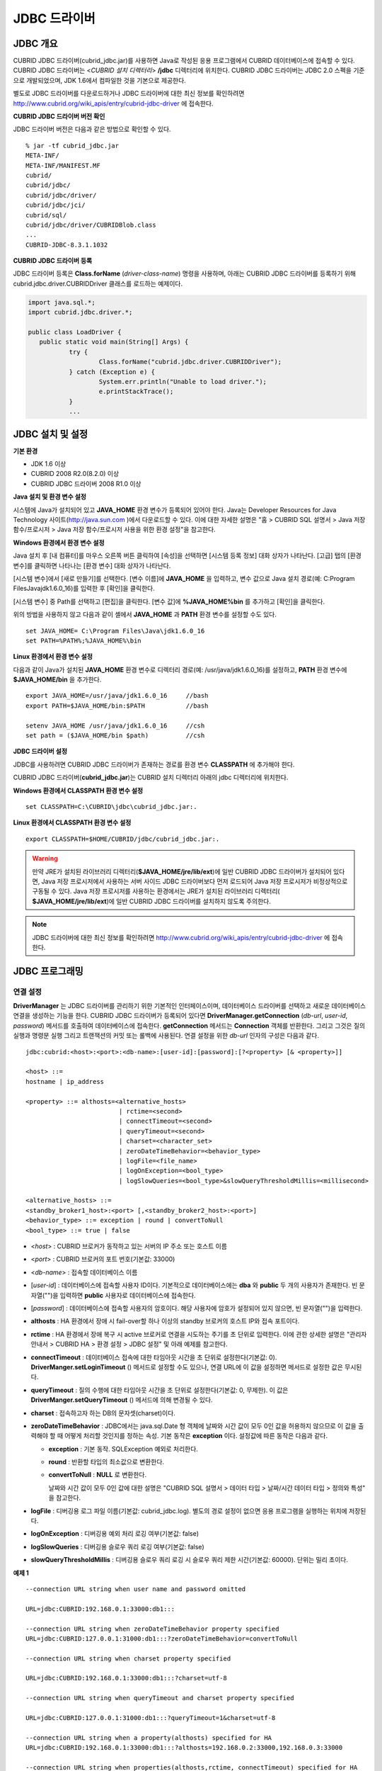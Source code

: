 *************
JDBC 드라이버
*************

.. _jdbc-overview:

JDBC 개요
=========

CUBRID JDBC 드라이버(cubrid_jdbc.jar)를 사용하면 Java로 작성된 응용 프로그램에서 CUBRID 데이터베이스에 접속할 수 있다. CUBRID JDBC 드라이버는 <*CUBRID 설치 디렉터리*> **/jdbc** 디렉터리에 위치한다. CUBRID JDBC 드라이버는 JDBC 2.0 스펙을 기준으로 개발되었으며, JDK 1.6에서 컴파일한 것을 기본으로 제공한다.

별도로 JDBC 드라이버를 다운로드하거나 JDBC 드라이버에 대한 최신 정보를 확인하려면 `http://www.cubrid.org/wiki_apis/entry/cubrid-jdbc-driver <http://www.cubrid.org/wiki_apis/entry/cubrid-jdbc-driver>`_ 에 접속한다.

**CUBRID JDBC 드라이버 버전 확인**

JDBC 드라이버 버전은 다음과 같은 방법으로 확인할 수 있다. ::

	% jar -tf cubrid_jdbc.jar
	META-INF/
	META-INF/MANIFEST.MF
	cubrid/
	cubrid/jdbc/
	cubrid/jdbc/driver/
	cubrid/jdbc/jci/
	cubrid/sql/
	cubrid/jdbc/driver/CUBRIDBlob.class
	...
	CUBRID-JDBC-8.3.1.1032

**CUBRID JDBC 드라이버 등록**

JDBC 드라이버 등록은 **Class.forName** (*driver-class-name*) 명령을 사용하며, 아래는 CUBRID JDBC 드라이버를 등록하기 위해 cubrid.jdbc.driver.CUBRIDDriver 클래스를 로드하는 예제이다.

.. code-block:: java

	import java.sql.*;
	import cubrid.jdbc.driver.*;
	 
	public class LoadDriver {
	   public static void main(String[] Args) {
		   try {
			   Class.forName("cubrid.jdbc.driver.CUBRIDDriver");
		   } catch (Exception e) {
			   System.err.println("Unable to load driver.");
			   e.printStackTrace();
		   }
		   ...
	   
JDBC 설치 및 설정
=================

**기본 환경**

*   JDK 1.6 이상
*   CUBRID 2008 R2.0(8.2.0) 이상
*   CUBRID JDBC 드라이버 2008 R1.0 이상

**Java 설치 및 환경 변수 설정**

시스템에 Java가 설치되어 있고 **JAVA_HOME** 환경 변수가 등록되어 있어야 한다. Java는 Developer Resources for Java Technology 사이트(`http://java.sun.com <http://java.sun.com>`_ )에서 다운로드할 수 있다. 이에 대한 자세한 설명은 "홈 > CUBRID SQL 설명서 > Java 저장 함수/프로시저 > Java 저장 함수/프로시저 사용을 위한 환경 설정"을 참고한다.

**Windows 환경에서 환경 변수 설정**

Java 설치 후 [내 컴퓨터]를 마우스 오른쪽 버튼 클릭하여 [속성]을 선택하면 [시스템 등록 정보] 대화 상자가 나타난다. [고급] 탭의 [환경 변수]를 클릭하면 나타나는 [환경 변수] 대화 상자가 나타난다.

[시스템 변수]에서 [새로 만들기]를 선택한다. [변수 이름]에 **JAVA_HOME** 을 입력하고, 변수 값으로 Java 설치 경로(예: C:\Program Files\Java\jdk1.6.0_16)를 입력한 후 [확인]을 클릭한다.

.. image:: /images/image51.png

[시스템 변수] 중 Path를 선택하고 [편집]을 클릭한다. [변수 값]에 **%JAVA_HOME%\bin** 를 추가하고 [확인]을 클릭한다.

.. image:: /images/image52.png

위의 방법을 사용하지 않고 다음과 같이 셸에서 **JAVA_HOME** 과 **PATH** 환경 변수를 설정할 수도 있다. ::

	set JAVA_HOME= C:\Program Files\Java\jdk1.6.0_16
	set PATH=%PATH%;%JAVA_HOME%\bin

**Linux 환경에서 환경 변수 설정**

다음과 같이 Java가 설치된 **JAVA_HOME** 환경 변수로 디렉터리 경로(예: /usr/java/jdk1.6.0_16)를 설정하고, **PATH** 환경 변수에 **$JAVA_HOME/bin** 을 추가한다. ::

	export JAVA_HOME=/usr/java/jdk1.6.0_16     //bash
	export PATH=$JAVA_HOME/bin:$PATH           //bash
	 
	setenv JAVA_HOME /usr/java/jdk1.6.0_16     //csh
	set path = ($JAVA_HOME/bin $path)          //csh

**JDBC 드라이버 설정**

JDBC를 사용하려면 CUBRID JDBC 드라이버가 존재하는 경로를 환경 변수 **CLASSPATH** 에 추가해야 한다.

CUBRID JDBC 드라이버(**cubrid_jdbc.jar**)는 CUBRID 설치 디렉터리 아래의 jdbc 디렉터리에 위치한다.

.. image:: /images/image53.gif

**Windows 환경에서 CLASSPATH 환경 변수 설정** ::

	set CLASSPATH=C:\CUBRID\jdbc\cubrid_jdbc.jar:.

**Linux 환경에서 CLASSPATH 환경 변수 설정** ::

	export CLASSPATH=$HOME/CUBRID/jdbc/cubrid_jdbc.jar:.

.. warning::

	만약 JRE가 설치된 라이브러리 디렉터리(**$JAVA_HOME/jre/lib/ext**)에 일반 CUBRID JDBC 드라이버가 설치되어 있다면, Java 저장 프로시저에서 사용하는 서버 사이드 JDBC 드라이버보다 먼저 로드되어 Java 저장 프로시저가 비정상적으로 구동될 수 있다. Java 저장 프로시저를 사용하는 환경에서는 JRE가 설치된 라이브러리 디렉터리(	**$JAVA_HOME/jre/lib/ext**)에 일반 CUBRID JDBC 드라이버를 설치하지 않도록 주의한다.

.. note::

	JDBC 드라이버에 대한 최신 정보를 확인하려면	`http://www.cubrid.org/wiki_apis/entry/cubrid-jdbc-driver <http://www.cubrid.org/wiki_apis/entry/cubrid-jdbc-driver>`_ 	에 접속한다.

JDBC 프로그래밍
===============

.. _jdbc-connection-conf:

연결 설정
---------

**DriverManager** 는 JDBC 드라이버를 관리하기 위한 기본적인 인터페이스이며, 데이터베이스 드라이버를 선택하고 새로운 데이터베이스 연결을 생성하는 기능을 한다. CUBRID JDBC 드라이버가 등록되어 있다면 **DriverManager.getConnection** (*db-url*, *user-id*, *password*) 메서드를 호출하여 데이터베이스에 접속한다.
**getConnection** 메서드는 **Connection** 객체를 반환한다. 그리고 그것은 질의 실행과 명령문 실행 그리고 트랜잭션의 커밋 또는 롤백에 사용된다. 연결 설정을 위한 *db-url* 인자의 구성은 다음과 같다. ::

	jdbc:cubrid:<host>:<port>:<db-name>:[user-id]:[password]:[?<property> [& <property>]]
	 
	<host> ::=
	hostname | ip_address
	 
	<property> ::= althosts=<alternative_hosts>
				 | rctime=<second>
				 | connectTimeout=<second>
				 | queryTimeout=<second>
				 | charset=<character_set>
				 | zeroDateTimeBehavior=<behavior_type>
				 | logFile=<file_name>
				 | logOnException=<bool_type>
				 | logSlowQueries=<bool_type>&slowQueryThresholdMillis=<millisecond>
	 
	<alternative_hosts> ::=
	<standby_broker1_host>:<port> [,<standby_broker2_host>:<port>]
	<behavior_type> ::= exception | round | convertToNull
	<bool_type> ::= true | false

*   <*host*> : CUBRID 브로커가 동작하고 있는 서버의 IP 주소 또는 호스트 이름

*   <*port*> : CUBRID 브로커의 포트 번호(기본값: 33000)

*   <*db-name*> : 접속할 데이터베이스 이름

*   [*user-id*] : 데이터베이스에 접속할 사용자 ID이다. 기본적으로 데이터베이스에는 **dba** 와 **public** 두 개의 사용자가 존재한다. 빈 문자열("")을 입력하면 **public** 사용자로 데이터베이스에 접속한다.

*   [*password*] : 데이터베이스에 접속할 사용자의 암호이다. 해당 사용자에 암호가 설정되어 있지 않으면, 빈 문자열("")을 입력한다.

*   **althosts** : HA 환경에서 장애 시 fail-over할 하나 이상의 standby 브로커의 호스트 IP와 접속 포트이다.

*   **rctime** : HA 환경에서 장애 복구 시 active 브로커로 연결을 시도하는 주기를 초 단위로 입력한다. 이에 관한 상세한 설명은 "관리자 안내서 > CUBRID HA > 환경 설정 > JDBC 설정" 및 아래 예제를 참고한다.

*   **connectTimeout** : 데이터베이스 접속에 대한 타임아웃 시간을 초 단위로 설정한다(기본값: 0). **DriverManger.setLoginTimeout** () 메서드로 설정할 수도 있으나, 연결 URL에 이 값을 설정하면 메서드로 설정한 값은 무시된다.

*   **queryTimeout** : 질의 수행에 대한 타임아웃 시간을 초 단위로 설정한다(기본값: 0, 무제한). 이 값은 **DriverManger.setQueryTimeout** () 메서드에 의해 변경될 수 있다.

*   **charset** : 접속하고자 하는 DB의 문자셋(charset)이다.

*   **zeroDateTimeBehavior** : JDBC에서는 java.sql.Date 형 객체에 날짜와 시간 값이 모두 0인 값을 허용하지 않으므로 이 값을 출력해야 할 때 어떻게 처리할 것인지를 정하는 속성. 기본 동작은 **exception** 이다. 설정값에 따른 동작은 다음과 같다.

    *   **exception** : 기본 동작. SQLException 예외로 처리한다.
	
    *   **round** : 반환할 타입의 최소값으로 변환한다.

    *   **convertToNull** : **NULL** 로 변환한다.

	날짜와 시간 값이 모두 0인 값에 대한 설명은 "CUBRID SQL 설명서 > 데이터 타입 > 날짜/시간 데이터 타입 > 정의와 특성" 을 참고한다.

*   **logFile** : 디버깅용 로그 파일 이름(기본값: cubrid_jdbc.log). 별도의 경로 설정이 없으면 응용 프로그램을 실행하는 위치에 저장된다.

*   **logOnException** : 디버깅용 예외 처리 로깅 여부(기본값: false)

*   **logSlowQueries** : 디버깅용 슬로우 쿼리 로깅 여부(기본값: false)

*   **slowQueryThresholdMillis** : 디버깅용 슬로우 쿼리 로깅 시 슬로우 쿼리 제한 시간(기본값: 60000). 단위는 밀리 초이다.

**예제 1** ::

	--connection URL string when user name and password omitted
	 
	URL=jdbc:CUBRID:192.168.0.1:33000:db1:::
	 
	--connection URL string when zeroDateTimeBehavior property specified
	URL=jdbc:CUBRID:127.0.0.1:31000:db1:::?zeroDateTimeBehavior=convertToNull
	 
	--connection URL string when charset property specified
	 
	URL=jdbc:CUBRID:192.168.0.1:33000:db1:::?charset=utf-8
	 
	--connection URL string when queryTimeout and charset property specified
	 
	URL=jdbc:CUBRID:127.0.0.1:31000:db1:::?queryTimeout=1&charset=utf-8
	 
	--connection URL string when a property(althosts) specified for HA
	URL=jdbc:CUBRID:192.168.0.1:33000:db1:::?althosts=192.168.0.2:33000,192.168.0.3:33000
	 
	--connection URL string when properties(althosts,rctime, connectTimeout) specified for HA
	URL=jdbc:CUBRID:192.168.0.1:33000:db1:::?althosts=192.168.0.2:33000,192.168.0.3:33000&rctime=600&connectTimeout=5
	 
	--connection URL string when properties(althosts,rctime, charset) specified for HA
	URL=jdbc:CUBRID:192.168.0.1:33000:db1:::?althosts=192.168.0.2:33000,192.168.0.3:33000&rctime=600&charset=utf-8

**예제 2**

.. code-block:: java

	String url = "jdbc:cubrid:192.168.0.1:33000:demodb:::";
	String userid = "";
	String password = "";
	 
	try {
	   Connection conn =
			   DriverManager.getConnection(url,userid,password);
	   // Do something with the Connection
	 
	   ...
	 
	   } catch (SQLException e) {
		   System.out.println("SQLException:" + e.getMessage());
		   System.out.println("SQLState: " + e.getSQLState());
	   }
	   ...
   
.. warning::

	*   URL 문자열에서 콜론(:)과 물음표(?)는 구분자로 사용되므로, URL 문자열에 암호를 포함하는 경우 암호의 일부에 콜론이나 물음표를 사용할 수 없다. 암호에 콜론이나 물음표를 사용하려면 getConnection 함수에서 사용자 이름(*user-id*)과 암호(*password*)를 별도의 인자로 지정해야 한다.
	*   스레드 기반 프로그램에서 데이터베이스 연결은 각 스레드마다 독립적으로 사용해야 한다.

.. note::

	트랜잭션 롤백을 요청하는 rollback 메서드는 서버가 롤백 작업을 완료한 후 종료된다.

외래 키 정보 확인
-----------------

**DatabaseMetaData** 인터페이스에서 제공되는 **getImportedKeys**, **getExportedKeys**, **getCrossReference** 메서드를 사용하여 외래 키 정보를 확인할 수 있다. 각 메서드의 사용법 및 예제는 다음과 같다.

.. code-block:: java

	getImportedKeys(String catalog, String schema, String table)

	getExportedKeys(String catalog, String schema, String table)

	getCrossReference(String parentCatalog, String parentSchema, String parentTable, String foreignCatalog, String foreignSchema, String foreignTable)

*   **getImportedKeys** 메서드 : 인자로 주어진 테이블의 외래 키 칼럼들이 참조하고 있는 기본 키 칼럼들의 정보를 조회한다. 결과는 **PKTABLE_NAME** 및 **KEY_SEQ** 순서로 정렬되어 반환된다.

*   **getExportedKeys** 메서드 : 주어진 테이블의 기본 키 칼럼들을 참조하는 모든 외래 키 칼럼들의 정보를 조회하며, 결과는 **FKTABLE_NAME** 및 **KEY_SEQ** 순서로 정렬된다.

*   **getCrossReference** 메서드 : 인자로 주어진 테이블의 외래 키 칼럼들이 참조하고 있는 기본 키 칼럼들의 정보를 조회한다. 결과는 **PKTABLE_NAME** 및 **KEY_SEQ** 순서로 정렬되어 반환된다.

**반환 값**

위 메서드를 호출하면 아래와 같이 14개의 칼럼으로 구성된 ResultSet을 반환한다.

+---------------+----------+-------------------------------------------------------+
| name          | type     | 비고                                                  |
+===============+==========+=======================================================+
| PKTABLE_CAT   | String   | 항상 null                                             |
+---------------+----------+-------------------------------------------------------+
| PKTABLE_SCHEM | String   | 항상 null                                             |
+---------------+----------+-------------------------------------------------------+
| PKTABLE_NAME  | String   | 기본 키 테이블 이름                                   |
+---------------+----------+-------------------------------------------------------+
| PKCOLUMN_NAME | String   | 기본 키 칼럼 이름                                     |
+---------------+----------+-------------------------------------------------------+
| FKTABLE_CAT   | String   | 항상 null                                             |
+---------------+----------+-------------------------------------------------------+
| FKTABLE_SCHEM | String   | 항상 null                                             |
+---------------+----------+-------------------------------------------------------+
| FKTABLE_NAME  | String   | 외래 키 테이블 이름                                   |
+---------------+----------+-------------------------------------------------------+
| FKCOLUMN_NAME | String   | 외래 키 칼럼 이름                                     |
+---------------+----------+-------------------------------------------------------+
| KEY_SEQ       | short    | 외래 키 또는 기본 키 칼럼들의 순서(1부터 시작)        |
+---------------+----------+-------------------------------------------------------+
| UPDATE_RULE   | short    | 기본 키가 업데이트될 때 외래 키에 대해 정의된 참조    |
|               |          | 동작에 대응되는 값                                    |
|               |          | Cascade=0, Restrict=2, No action=3, Set null=4        |
+---------------+----------+-------------------------------------------------------+
| DELETE_RULE   | short    | 기본 키가 삭제될 때 외래 키에 대해 정의된 참조        |
|               |          | 동작에 대응되는 값                                    |
|               |          | Cascade=0, Restrict=2, No action=3, Set null=4        |
+---------------+----------+-------------------------------------------------------+
| FK_NAME       | String   | 외래 키 이름                                          |
+---------------+----------+-------------------------------------------------------+
| PK_NAME       | String   | 기본 키 이름                                          |
+---------------+----------+-------------------------------------------------------+
| DEFERRABILITY | short    | 항상 6                                                |
|               |          | (DatabaseMetaData.importedKeyInitiallyImmediate)      |
+---------------+----------+-------------------------------------------------------+

**예제**

.. code-block:: java

	ResultSet rs = null;
	DatabaseMetaData dbmd = conn.getMetaData();

	System.out.println("\n===== Test getImportedKeys");
	System.out.println("=====");
	rs = dbmd.getImportedKeys(null, null, "pk_table");
	Test.printFkInfo(rs);
	rs.close();
	 
	System.out.println("\n===== Test getExportedKeys");
	System.out.println("=====");
	rs = dbmd.getExportedKeys(null, null, "fk_table");
	Test.printFkInfo(rs);
	rs.close();
	 
	System.out.println("\n===== Test getCrossReference");
	System.out.println("=====");
	rs = dbmd.getCrossReference(null, null, "pk_table", null, null, "fk_table");
	Test.printFkInfo(rs);
	rs.close();
				
OID와 컬렉션 사용
-----------------

JDBC 스펙에 정의된 메서드 이외에 CUBRID JDBC 드라이버에서 추가로 OID, 컬렉션 타입(**SET**, **MULTISET**, **LIST**) 등을 다루는 메서드를 제공한다.

이 메서드의 사용을 위해서는 기본적으로 import하는 CUBRID JDBC 드라이버 클래스 이외에 **cubrid.sql.*;** 를 import해야 한다. 
또한 표준 JDBC API에서 제공하는 **ResultSet** 클래스가 아닌 **CUBRIDResultSet** 클래스로 변환하여 결과를 받아야 한다.

.. code-block:: java

	import cubrid.jdbc.driver.* ;
	import cubrid.sql.* ;
	...
	
	CUBRIDResultSet urs = (CUBRIDResultSet) stmt.executeQuery(
		"SELECT city FROM location");

.. warning::

	CUBRID의 확장 API를 사용하면, **AUTOCOMMIT** 을 TRUE로 설정하였더라도 자동으로 커밋되지 않는다. 따라서 항상 open한 연결에 대해 명시적으로 커밋을 해야 한다. CUBRID 확장 API는 OID, 컬렉션 등을 다루는 메서드이다.

**OID 사용**

OID를 사용할 때 다음의 규칙을 지켜야 한다.

*   **CUBRIDOID** 를 사용하기 위해서는 반드시 **cubrid.sql.** \* 를 import 해야 한다. (a)
*   **SELECT** 문에 클래스명을 주어 OID를 가져올 수 있다. 물론 다른 속성과 혼용해서 사용할 수도 있다. (b)
*   질의에 대한 **ResultSet** 은 반드시 **CUBRIDResultSet** 으로 받아야 한다. (c)
*   **CUBRIDResultSet** 에서 OID를 가져오는 메서드는 **getOID** ()이다. (d)
*   OID에서 값을 가져오기 위해서는 **getValues** () 메서드를 통해 가져올 수 있다. 그 결과는 **ResultSet** 이다. (e)
*   OID에 값을 대입하기 위해서는 **setValues** () 메서드를 통해서 적용할 수 있다. (f)
*   확장 API 사용시에는 연결에 대해 항상 **commit** ()을 해주어야 한다. (g)

**예제**

.. code-block:: java

	import java.sql.*;
	import cubrid.sql.*; //a
	import cubrid.jdbc.driver.*;

	/*
	CREATE TABLE oid_test(
	   id INTEGER,
	   name VARCHAR(10),
	   age INTEGER
	);

	INSERT INTO oid_test VALUES(1, 'Laura', 32);
	INSERT INTO oid_test VALUES(2, 'Daniel', 39);
	INSERT INTO oid_test VALUES(3, 'Stephen', 38);
	*/

	class OID_Sample
	{
	   public static void main (String args [])
	   {
		  // Making a connection
		  String url= "jdbc:cubrid:localhost:33000:demodb:::";
		  String user = "dba";
		  String passwd = "";

		  // SQL statement to get OID values
		  String sql = "SELECT oid_test from oid_test"; //b
		  // columns of the table
		  String[] attr = { "id", "name", "age" } ;


		  // Declaring variables for Connection and Statement
		  Connection con = null;
		  Statement stmt = null;
		  CUBRIDResultSet rs = null;
		  ResultSetMetaData rsmd = null;

		  try {
			 Class.forName("cubrid.jdbc.driver.CUBRIDDriver");
		  } catch (ClassNotFoundException e) {
			 throw new IllegalStateException("Unable to load Cubrid driver", e);
		  }

		  try {
			 con = DriverManager.getConnection(url, user, passwd);
			 stmt = con.createStatement();
			 rs = (CUBRIDResultSet)stmt.executeQuery(sql); //c
			 rsmd = rs.getMetaData();

			 // Printing columns
			 int numOfColumn = rsmd.getColumnCount();
			 for (int i = 1; i <= numOfColumn; i++ ) {
				String ColumnName = rsmd.getColumnName(i);
				String JdbcType = rsmd.getColumnTypeName(i);
				System.out.print(ColumnName );
				System.out.print("("+ JdbcType + ")");
				System.out.print(" | ");
			 }
			 System.out.print("\n");

			 // Printing rows
			 CUBRIDResultSet rsoid = null;
			 int k = 1;

			 while (rs.next()) {
				CUBRIDOID oid = rs.getOID(1); //d
				System.out.print("OID");
				System.out.print(" | ");
				rsoid = (CUBRIDResultSet)oid.getValues(attr); //e

				while (rsoid.next()) {
				   for( int j=1; j <= attr.length; j++ ) {
					  System.out.print(rsoid.getObject(j));
					  System.out.print(" | ");
				   }
				}
				System.out.print("\n");

				// New values of the first row
				Object[] value = { 4, "Yu-ri", 19 };
				if (k == 1) oid.setValues(attr, value); //f

				k = 0;
			 }
			 con.commit(); //g

		  } catch(CUBRIDException e) {
			 e.printStackTrace();

		  } catch(SQLException ex) {
			 ex.printStackTrace();

		  } finally {
			 if(rs != null) try { rs.close(); } catch(SQLException e) {}
			 if(stmt != null) try { stmt.close(); } catch(SQLException e) {}
			 if(con != null) try { con.close(); } catch(SQLException e) {}
		  }
	   }
	}

**컬렉션 사용**

아래 예제 1의 'a'에 해당하는 부분이 **CUBRIDResultSet** 으로부터 컬렉션 타입(**SET**, **MULTISET**, **LIST**)의 데이터를 가져오는 부분으로 그 결과는 배열 형태로 반환한다. 단, 컬렉션 타입 내에 정의된 원소들의 데이터 타입이 모두 같은 경우에만 사용할 수 있다.

**예제 1**

.. code-block:: java

	import java.sql.*;
	import java.lang.*;
	import cubrid.sql.*;
	import cubrid.jdbc.driver.*;
	 
	// create class collection_test(
	// settest set(integer),
	// multisettest multiset(integer),
	// listtest list(Integer)
	// );
	//
	 
	// insert into collection_test values({1,2,3},{1,2,3},{1,2,3});
	// insert into collection_test values({2,3,4},{2,3,4},{2,3,4});
	// insert into collection_test values({3,4,5},{3,4,5},{3,4,5});
	 
	class Collection_Sample
	{
	   public static void main (String args [])
	   {
		   String url= "jdbc:cubrid:127.0.0.1:33000:demodb:::";
		   String user = "";
		   String passwd = "";
		   String sql = "select settest,multisettest,listtest from collection_test";
		   try {
			   Class.forName("cubrid.jdbc.driver.CUBRIDDriver");
		   } catch(Exception e){
			   e.printStackTrace();
		   }
		   try {
			   Connection con = DriverManager.getConnection(url,user,passwd);
			   Statement stmt = con.createStatement();
			   CUBRIDResultSet rs = (CUBRIDResultSet) stmt.executeQuery(sql);
			   CUBRIDResultSetMetaData rsmd = (CUBRIDResultSetMetaData) rs.getMeta Data();
			   int numbOfColumn = rsmd.getColumnCount();
			   while (rs.next ()) {
				   for (int j=1; j<=numbOfColumn; j++ ) {
					   Object[] reset = (Object[]) rs.getCollection(j); //a
					   for (int m=0 ; m < reset.length ; m++)
						   System.out.print(reset[m] +",");
					   System.out.print(" | ");
				   }
				   System.out.print("\n");
			   }
			   rs.close();
			   stmt.close();
			   con.close();
		   } catch(SQLException e) {
			   e.printStackTrace();
		   }
	   }
	}

**예제 2**

.. code-block:: java

	import java.sql.*;
	import java.io.*;
	import java.lang.*;
	import cubrid.sql.*;
	import cubrid.jdbc.driver.*;
	 
	// create class collection_test(
	// settest set(integer),
	// multisettest multiset(integer),
	// listtest list(Integer)
	// );
	//
	// insert into collection_test values({1,2,3},{1,2,3},{1,2,3});
	// insert into collection_test values({2,3,4},{2,3,4},{2,3,4});
	// insert into collection_test values({3,4,5},{3,4,5},{3,4,5});
	 
	class SetOP_Sample
	{
	   public static void main (String args [])
	   {
		   String url = "jdbc:cubrid:127.0.0.1:33000:demodb:::";
		   String user = "";
		   String passwd = "";
		   String sql = "select collection_test from collection_test";
		   try {
			   Class.forName("cubrid.jdbc.driver.CUBRIDDriver");
		   } catch(Exception e){
			   e.printStackTrace();
		   }
		   try {
			   CUBRIDConnection con =(CUBRIDConnection)
			   DriverManager.getConnection(url,user,passwd);
			   Statement stmt = con.createStatement();
			   CUBRIDResultSet rs = (CUBRIDResultSet)stmt.executeQuery(sql);
			   while (rs.next ()) {
				   CUBRIDOID oid = rs.getOID(1);
				   oid.addToSet("settest",new Integer(10));
				   oid.addToSet("multisettest",new Integer(20));
				   oid.addToSequence("listtest",1,new Integer(30));
				   oid.addToSequence("listtest",100,new Integer(100));
				   oid.putIntoSequence("listtest",99,new Integer(99));
				   oid.removeFromSet("settest",new Integer(1));
				   oid.removeFromSet("multisettest",new Integer(2));
				   oid.removeFromSequence("listtest",99);
				   oid.removeFromSequence("listtest",1);
			   }
			   con.commit();
			   rs.close();
			   stmt.close();
			   con.close();
		   } catch(SQLException e) {
			   e.printStackTrace();
		   }
	   }
	}

자동 증가 특성의 칼럼 값 검색
-----------------------------

자동 증가 특성(**AUTO_INCREMENT**)은 자동으로 각 행의 숫자 값을 증가 생성하는 칼럼에 대한 특성으로서, 보다 자세한 사항은 "CUBRID SQL 설명서 > 테이블 정의 > CREATE TABLE > 칼럼 정의"를 참고한다. 수치형 도메인(**SMALLINT**, **INTEGER**, **DECIMAL** (*p*, 0), **NUMERIC** (*p*, 0))에 대해서만 정의할 수 있다.

자동 증가 특성은 JDBC 프로그램에서 자동 생성된 키로 인식되고, 이 키의 검색을 사용하려면 자동 생성된 키 값을 검색할 행을 삽입할 시기를 표시해야 한다. 이를 수행하기 위하여
**Connection.prepareStatement** 와 **Statement.execute** 메서드를 호출하여 플래그를 설정해야 한다. 이때, 실행된 명령문은 **INSERT** 문 또는 **INSERT** within **SELECT** 문이어야 하며, 다른 명령문의 경우 JDBC 드라이버가 플래그를 설정하는 매개변수를 무시한다.

**수행 단계**

*   다음 방법 중 하나를 사용하여 자동 생성된 키를 반환하려는지 표시한다. 자동 증가 특성 칼럼을 지원하는 데이터베이스 서버의 테이블에 대해 다음의 양식을 사용하며, 각 양식은 단일 행 **INSERT** 문에 대해서만 적용 가능하다.

    *   아래와 같이 **PreparedStatement** 오브젝트를 작성한다.
	
    .. code-block:: java
	
		Connection.prepareStatement(sql statement, Statement.RETURN_GENERATED_KEYS);
		
    *   **Statement.execute** 메서드를 사용하여 행을 삽입할 경우, 아래와 같이 사용한다.
	
    .. code-block:: java

		Statement.execute(sql statement, Statement.RETURN_GENERATED_KEYS);
		
*   **PreparedStatement.getGeneratedKeys** 메서드 또는 **Statement.getGeneratedKeys** 메서드를 호출하여 자동 생성된 키 값이 포함된 **ResultSet** 오브젝트를 검색한다.
    **ResultSet** 에서 자동 생성된 키의 데이터 유형은 해당 도메인의 데이터 유형에 상관 없이 **DECIMAL** 이다.

**예제**

다음 예제는 자동 증가 특성이 있는 테이블을 생성하고, 데이터를 테이블에 입력하여, 자동 증가 특성 칼럼에 자동 생성된 키 값이 입력되고 해당 키값이 **Statement.getGeneratedKeys** () 메서드를 통해 정상적으로 검색되는지를 점검하는 예제이다. 앞서 설명한 단계에 해당하는 명령문의 코멘트에 각 단계를 표시하였다.

.. code-block:: java

	import java.sql.*;
	import java.math.*;
	import cubrid.jdbc.driver.*;
	 
	Connection con;
	Statement stmt;
	ResultSet rs;
	java.math.BigDecimal iDColVar;
	...
	stmt = con.createStatement();     // Create a Statement object
	 
	// Create table with identity column
	stmt.executeUpdate(
		"CREATE TABLE EMP_PHONE (EMPNO CHAR(6), PHONENO CHAR(4), " +   
		"IDENTCOL INTEGER AUTO_INCREMENT)");
										
	stmt.execute(
		"INSERT INTO EMP_PHONE (EMPNO, PHONENO) " +   
		"VALUES ('000010', '5555')",          	 // Insert a row  <Step 1>
		Statement.RETURN_GENERATED_KEYS);        // Indicate you want automatically
										 
	 
	rs = stmt.getGeneratedKeys();    // generated keys
	
	// Retrieve the automatically  <Step 2>
	// generated key value in a ResultSet.
	// Only one row is returned.
	// Create ResultSet for query
	while (rs.next()) {
		java.math.BigDecimal idColVar = rs.getBigDecimal(1);    
		// Get automatically generated key value
		System.out.println("automatically generated key value = " + idColVar);
	}
	
	rs.close();                          // Close ResultSet
	stmt.close();                        // Close Statement

BLOB/CLOB 사용
--------------

JDBC에서 **LOB** 데이터를 처리하는 인터페이스는 JDBC 4.0 스펙을 기반으로 구현되었으며, 다음과 같은 제약 사항을 가진다.

*   **BLOB**, **CLOB** 객체를 생성할 때에는 순차 쓰기만을 지원한다. 임의 위치에 대한 쓰기는 지원하지 않는다.

*   ResultSet에서 얻어온 **BLOB**, **CLOB** 객체의 메서드를 호출하여 **BLOB** , **CLOB** 데이터를 변경할 수 없다.

*   **Blob.truncate** , **Clob.truncate** , **Blob.position** , **Clob.position** 메서드는 지원하지 않는다.

*   **BLOB** / **CLOB** 타입 칼럼에 대해 **PreparedStatement.setAsciiStream** , **PreparedStatement.setBinaryStream** , **PreparedStatement.setCharacterStream** 메서드를 호출하여 **LOB** 데이터를 바인딩할 수 없다.

*   JDBC 4.0을 지원하지 않는 환경(예: JDK 1.5 이하)에서 **BLOB** / **CLOB** 타입을 사용하기 위해서는 conn 객체를 **CUBRIDConnection** 로 명시적 타입 변환하여 사용하여야 한다. 아래 예제를 참고한다.

    .. code-block:: java

		//JDK 1.6 이상

		import java.sql.*;

		Connection conn = DriverManager.getConnection(url, id, passwd);
		Blob blob = conn.createBlob();

		
		//JDK 1.6 미만

		import java.sql.*;
		import cubrid.jdbc.driver.*;

		Connection conn = DriverManager.getConnection(url, id, passwd);
		Blob blob = ((CUBRIDConnection)conn).createBlob();

**LOB 데이터 저장**

**LOB** 타입 데이터를 바인딩하는 방법은 다음과 같다. 예제를 참고한다.

*   java.sql.Blob 또는 java.sql.Clob 객체를 생성하고 그 객체에 파일 내용을 저장한 다음, PreparedStatement의 **setBlob** () 혹은 **setClob** ()을 사용한다. (예제 1)

*   질의를 한 다음, 그 ResultSet 객체에서 java.sql.Blob 혹은 java.sql.Clob 객체를 얻고, 그 객체를 PreparedStatement에서 바인딩한다. (예제 2)

**예제 1**

.. code-block:: java

	Class.forName("cubrid.jdbc.driver.CUBRIDDriver");
	Connection conn = DriverManager.getConnection ("jdbc:cubrid:localhost:33000:image_db:::", "", "");
	
	PreparedStatement pstmt1 = conn.prepareStatement("INSERT INTO doc(image_id, doc_id, image) VALUES (?,?,?)");
	pstmt1.setString(1, "image-21");
	pstmt1.setString(2, "doc-21");
	 
	//Creating an empty file in the file system
	Blob bImage = conn.createBlob();
	byte[] bArray = new byte[256];
	...
	 
	//Inserting data into the external file. Position is start with 1.
	bImage.setBytes(1, bArray);
	//Appending data into the external file
	bImage.setBytes(257, bArray);
	...
	
	pstmt1.setBlob(3, bImage);
	pstmt1.executeUpdate();
	...

**예제 2**

.. code-block:: java

	Class.forName("cubrid.jdbc.driver.CUBRIDDriver");
	Connection conn = DriverManager.getConnection ("jdbc:cubrid:localhost:33000:image_db:::", "", "");
	conn.setAutoCommit(false);
	
	PreparedStatement pstmt1 = conn.prepareStatement("SELECT image FROM doc WHERE image_id = ? ");
	pstmt1.setString(1, "image-21");
	ResultSet rs = pstmt1.executeQuery();
	 
	while (rs.next())
	{
		Blob bImage = rs.getBlob(1);
		PreparedStatement pstmt2 = conn.prepareStatement("INSERT INTO doc(image_id, doc_id, image) VALUES (?,?,?)");
		pstmt2.setString(1, "image-22")
		pstmt2.setString(2, "doc-22")
		pstmt2.setBlob(3, bImage);
		pstmt2.executeUpdate();
		pstmt2.close();
	}
	
	pstmt1.close();
	conn.commit();
	conn.setAutoCommit(true);
	conn.close();
	...

**LOB 데이터 조회**

**LOB** 타입 데이터를 조회하는 방법은 다음과 같다.

*   ResultSet에서 **getBytes** () 혹은 **getString** () 메서드를 사용하여 데이터를 바로 인출한다. (예제 1)

*   ResultSet에서 **getBlob** () 혹은 **getClob** () 메서드를 호출하여 java.sql.Blob 혹은 java.sql.Clob 객체를 얻은 다음, 이 객체에 대해 **getBytes** () 혹은 **getSubString** () 메서드를 사용하여 데이터를 인출한다. (예제 2)

**예제 1**

.. code-block:: java

	Connection conn = DriverManager.getConnection ("jdbc:cubrid:localhost:33000:image_db:::", "", "");
	 
	// ResetSet에서 직접 데이터 인출
	PrepareStatement pstmt1 = conn.prepareStatement("SELECT content FROM doc_t WHERE doc_id = ? ");
	pstmt2.setString(1, "doc-10");
	ResultSet rs = pstmt1.executeQuery();
	
	while (rs.next())
	{
		String sContent = rs.getString(1);
		System.out.println("doc.content= "+sContent.);
	}

**예제 2**

.. code-block:: java

	Connection conn = DriverManager.getConnection ("jdbc:cubrid:localhost:33000:image_db:::", "", "");
	 
	//ResultSet에서 Blob 객체를 얻고 Blob 객체로부터 데이터 인출
	PrepareStatement pstmt2 = conn.prepareStatement("SELECT image FROM image_t WHERE image_id = ?");
	pstmt2.setString(1,"image-20");
	ResultSet rs = pstmt2.executeQuery();
	
	while (rs.next())
	{
		Blob bImage = rs.getBlob(1);
		Bytes[] bArray = bImange.getBytes(1, (int)bImage.length());
	}

.. note::

	칼럼에서 정의한 크기보다 큰 문자열을 **INSERT** / **UPDATE** 하면 문자열이 잘려서 입력된다.

JDBC 예제 프로그램
==================

다음은 JDBC 드라이버를 통해 CUBRID에 접속하여 데이터를 조회, 삽입하는 것을 간단하게 구성한 예제이다. 예제를 실행하려면 먼저 접속하고자 하는 데이터베이스와 CUBRID 브로커가 구동되어 있어야 한다. 예제에서는 설치 시 자동으로 생성되는 demodb 데이터베이스를 사용한다.

**JDBC 드라이버 로드**

CUBRID에 접속하기 위해서는 **Class** 의 **forName** () 메서드를 사용하여 JDBC 드라이버를 로드해야 한다. 자세한 내용은 :ref:`jdbc-overview` 를 참고한다.

.. code-block:: java

	Class.forName("cubrid.jdbc.driver.CUBRIDDriver");

**데이터베이스 연결**

JDBC 드라이버를 로드한 후 **DriverManager** 의 **getConnection** () 메서드를 사용하여 데이터베이스와 연결한다.
**Connection** 객체를 생성하기 위해서는 데이터베이스의 위치를 기술하기 위한 URL, 데이터베이스의 사용자 이름, 암호 등의 정보가 지정되어야 한다. 자세한 내용은 :ref:`jdbc-connection-conf` 을 참고한다.

.. code-block:: java

	String url = "jdbc:cubrid:localhost:33000:demodb:::";
	String userid = "dba";
	String password = "";

	Connection conn = DriverManager.getConnection(url,userid,password);

**데이터베이스 조작(질의 수행 및 ResultSet 처리)**

접속된 데이터베이스에 질의문을 전달하고 실행시키기 위하여 **Statement** , **PrepardStatement** , **CallableStatement** 객체를 생성한다.
**Statement** 객체가 생성되면, **Statement** 객체의 **executeQuery** () 메서드나 **executeUpdate** () 메서드를 사용하여 질의문을 실행한다.
**next** () 메서드를 사용하여 **executeQuery** () 메서드의 결과로 반환된 **ResultSet** 의 다음 행을 처리할 수 있다.

.. warning::

	질의 수행 후 커밋을 수행하면 ResultSet을 자동으로 닫으므로, 커밋 이후에는 ResultSet을 사용하지 않아야 한다. CUBRID는 기본적으로 자동 커밋 모드로 수행되므로, 이를 원하지 않으면 반드시 **conn.setAutocommit(false);** 를 코드에 명시해야 한다.

**데이터베이스 연결 해제**

각 객체에 대해 **close** () 메서드를 수행하여 데이터베이스와의 연결을 해제할 수 있다.

**예제 1**

다음은 *demodb* 에 접속하여 테이블을 생성하고, prepared statement로 질의문을 수행한 후 질의를 롤백시키는 예제 코드이며, **getConnection** () 메서드의 인자값을 적절하게 수정하여 실습할 수 있다.

.. code-block:: java

	import java.util.*;
	import java.sql.*;
	 
	public class Basic {
	   public static Connection connect() {
		  Connection conn = null;
		  try {
			   Class.forName("cubrid.jdbc.driver.CUBRIDDriver");
			   conn = DriverManager.getConnection("jdbc:cubrid:localhost:33000:demodb::","dba","");
			   conn.setAutoCommit (false) ;
		  } catch ( Exception e ) {
			   System.err.println("SQLException : " + e.getMessage());
		  }
		  return conn;
	   }
	 
	   public static void printdata(ResultSet rs) {
		  try {
			  ResultSetMetaData rsmd = null;
	 
			  rsmd = rs.getMetaData();
			  int numberofColumn = rsmd.getColumnCount();
	 
			  while (rs.next ()) {
				  for(int j=1; j<=numberofColumn; j++ )  
					  System.out.print(rs.getString(j) + "  " );
				  System.out.println("");
			  }
		  } catch ( Exception e ) {
			   System.err.println("SQLException : " + e.getMessage());
		  }
	   }
	 
	   public static void main(String[] args) throws Exception {
		  Connection conn = null;
		  Statement stmt = null;
		  ResultSet rs = null;
		  PreparedStatement preStmt = null;
	 
		  try {
			   conn = connect();
	 
			   stmt = conn.createStatement();
			   stmt.executeUpdate("create class xoo ( a int, b int, c char(10))");
	 
			   preStmt = conn.prepareStatement("insert into xoo values(?,?,''''100'''')");
			   preStmt.setInt (1, 1) ;
			   preStmt.setInt (2, 1*10) ;
			   int rst = preStmt.executeUpdate () ;
	 
			   rs = stmt.executeQuery("select a,b,c from xoo" );
	 
			   printdata(rs);
	 
			   conn.rollback();
			   stmt.close();
			   conn.close();
		  } catch ( Exception e ) {
			   conn.rollback();
			   System.err.println("SQLException : " + e.getMessage());
		  } finally {
			   if ( conn != null ) conn.close();
		  }
	   }
	}

**예제 2**

다음은 CUBRID 설치 시 기본 제공되는 *demodb* 에 접속하여 **SELECT** 질의를 수행하는 예제이다.

.. code-block:: java

	import java.sql.*;
	
	public class SelectData {
		public static void main(String[] args) throws Exception {
			Connection conn = null;
			Statement stmt = null;
			ResultSet rs = null;
		   
			try {
				// CUBRID에 Connect
				Class.forName("cubrid.jdbc.driver.CUBRIDDriver");
				conn = DriverManager.getConnection("jdbc:cubrid:localhost:33000:demodb:::","dba","");
			   
				String sql = "select name, players from event";
				stmt = conn.createStatement();
				rs = stmt.executeQuery(sql);
			   
				while(rs.next()) {
				   String name = rs.getString("name");
				   String players = rs.getString("players");
				   System.out.println("name ==> " + name);
				   System.out.println("Number of players==> " + players);
				   System.out.println("\n=========================================\n");
				}
		   
				rs.close();
				stmt.close();
				conn.close();
			} catch ( SQLException e ) {
				System.err.println(e.getMessage());
			} catch ( Exception e ) {
				System.err.println(e.getMessage());
			} finally {
				if ( conn != null ) conn.close();
			}
		}
	}

**예제 3**

다음은 CUBRID 설치 시 기본 제공되는 *demodb* 에 접속하여 **INSERT** 질의를 수행하는 예제이다. 데이터 삭제 및 갱신 방법은 데이터 삽입 방법과 동일하므로 아래 코드에서 질의문만 변경하여 사용할 수 있다.

.. code-block:: java

	import java.sql.*;
	
	public class insertData {
	   public static void main(String[] args) throws Exception {
		   Connection conn = null;
		   Statement stmt = null;
		   
		   try {
			   // CUBRID에 Connect
			   Class.forName("cubrid.jdbc.driver.CUBRIDDriver");
			   conn = DriverManager.getConnection("jdbc:cubrid:localhost:33000:demodb:::","dba","");
			   String sql = "insert into olympic(host_year, host_nation, host_city, opening_date, closing_date) values (2008, 'China', 'Beijing', to_date('08-08-2008','mm-dd-yyyy'), to_date('08-24-2008','mm-dd-yyyy'))";
			   stmt = conn.createStatement();
			   stmt.executeUpdate(sql);
			   System.out.println("데이터가 입력되었습니다.");
			   stmt.close();
		   } catch ( SQLException e ) {
			   System.err.println(e.getMessage());
		   } catch ( Exception e ) {
			   System.err.println(e.getMessage());
		   } finally {
			   if ( conn != null ) conn.close();
		   }
	   }
	}

JDBC API
========

JDBC API에 대한 자세한 내용은 Java API Specification 문서(http://docs.oracle.com/javase/7/docs/api)를 참고한다. 기타 Java에 대한 자세한 내용은 Java SE Documentation 문서(http://www.oracle.com/technetwork/java/javase/documentation/index.html)를 참고한다.

커서 유지(cursor holdability)와 관련하여 설정을 명시하지 않으면 기본으로 커서가 유지된다. 커서 유지에 대한 자세한 설명은 CUBRID SQL 설명서 > 트랜잭션과 잠금 > 커서 유지를 참고한다.

다음은 CUBRID에서 지원하는 JDBC 표준 인터페이스를 및 확장 인터페이스를 정리한 목록이다. JDBC 2.0 스펙에 포함된 메서드 중 일부는 지원하지 않으므로 프로그램 작성 시 주의한다.

**JDBC 인터페이스 지원 여부**

+----------------------------+----------------------------------+-------------------------------------+
| JDBC 표준 인터페이스       | CUBRID 확장 인터페이스           | 지원 여부                           |
+----------------------------+----------------------------------+-------------------------------------+
| java.sql.Blob              |                                  | 지원                                |
| java.sql.CallableStatement |                                  |                                     |
| java.sql.Clob              |                                  |                                     |
| java.sql.Connection        |                                  |                                     |
| java.sql.DatabaseMetaData  |                                  |                                     |
| java.sql.Driver            |                                  |                                     |
| java.sql.PreparedStatement | java.sql.CUBRIDPreparedStatement |                                     |
| java.sql.ResultSet         | java.sql.CUBRIDResultSet         |                                     |
| java.sql.ResultSetMetaData | java.sql.CUBRIDResultSetMetaData |                                     |
|                            | CUBRIDOID                        |                                     |
+----------------------------+----------------------------------+-------------------------------------+
| java.sql.Statement         | java.sql.CUBRIDStatement         | JDBC 3.0의 getGeneratedKeys()       |
|                            |                                  | 메서드 지원                         |
+----------------------------+----------------------------------+-------------------------------------+
| java.sql.DriverManager     |                                  | 지원                                |
+----------------------------+----------------------------------+-------------------------------------+
| Java.sql.SQLException      | Java.sql.CUBRIDException         | 지원                                |
+----------------------------+----------------------------------+-------------------------------------+
| java.sql.Array             |                                  | 미지원                              |
| java.sql.ParameterMetaData |                                  |                                     |
| java.sql.Ref               |                                  |                                     |
| java.sql.Savepoint         |                                  |                                     |
| java.sql.SQLData           |                                  |                                     |
| java.sql.SQLInput          |                                  |                                     |
| java.sql.Struct            |                                  |                                     |
+----------------------------+----------------------------------+-------------------------------------+
